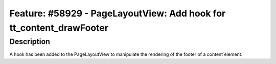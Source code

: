 ====================================================================
Feature: #58929 - PageLayoutView: Add hook for tt_content_drawFooter
====================================================================

Description
===========

A hook has been added to the PageLayoutView to manipulate the rendering of the footer of a content element.